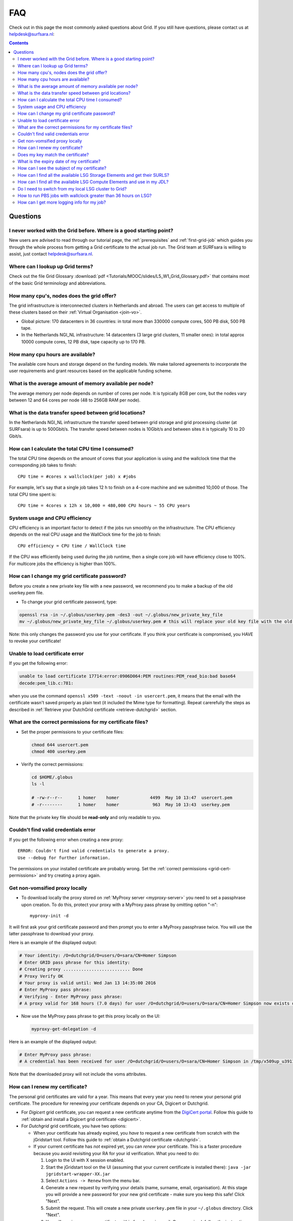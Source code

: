 .. _FAQ:

***
FAQ
***

Check out in this page the most commonly asked questions about Grid. If you still have questions, please contact us at helpdesk@surfsara.nl:

.. contents:: 
    :depth: 4  


=========
Questions
=========

.. _where-to-start:

I never worked with the Grid before. Where is a good starting point?
====================================================================

New users are advised to read through our tutorial page, the :ref:`prerequisites` and :ref:`first-grid-job` which guides you through the whole process from getting a Grid certificate to the actual job run. The Grid team at SURFsara is willing to assist, just contact helpdesk@surfsara.nl.


.. _grid-terms:

Where can I lookup up Grid terms?
=================================

Check out the file Grid Glossary :download:`pdf <Tutorials/MOOC/slides/L5_W1_Grid_Glossary.pdf>` that contains most of the basic Grid terminology and abbreviations.


.. _how-many-cpus:

How many cpu's, nodes does the grid offer?
===========================================

The grid infrastructure is interconnected clusters in Netherlands and abroad. The users can get access to multiple of these clusters based on their :ref:`Virtual Organisation <join-vo>`.

* Global picture: 170 datacenters in 36 countries: in total more than 330000 compute cores, 500 PB disk, 500 PB tape.

* In the Netherlands NGI_NL infrastructure: 14 datacenters (3 large grid clusters, 11 smaller ones): in total approx 10000 compute cores, 12 PB disk, tape capacity up to 170 PB.


.. _how-many-ch:

How many cpu hours are available?
=================================

The available core hours and storage depend on the funding models. We make tailored agreements to incorporate the user requirements and grant resources based on the applicable funding scheme.


.. _how-much-memory:

What is the average amount of memory available per node?
========================================================

The average memory per node depends on number of cores per node. It is typically 8GB per core, but the nodes vary between 12 and 64 cores per node (48 to 256GB RAM per node).


.. _transfer-speed:

What is the data transfer speed between grid locations?
=======================================================

In the Netherlands NGI_NL infrastructure the transfer speed between grid storage and grid processing cluster (at SURFsara) is up to 500Gbit/s. The transfer speed between nodes is 10Gbit/s and between sites it is typically 10 to 20 Gbit/s.


.. _cpu-time:

How can I calculate the total CPU time I consumed?
==================================================

The total CPU time depends on the amount of cores that your application is using and the wallclock time that the corresponding job takes to finish::

	CPU time = #cores x wallclock(per job) x #jobs	

For example, let's say that a single job takes 12 h to finish on a 4-core machine and we submitted 10,000 of those. The total CPU time spent is::

	CPU time = 4cores x 12h x 10,000 = 480,000 CPU hours ~ 55 CPU years 


.. _cpu-efficiency:

System usage and CPU efficiency
===============================

CPU efficiency is an important factor to detect if the jobs run smoothly on the infrastructure. The CPU efficiency depends on the real CPU usage and the WallClock time for the job to finish::

	CPU efficiency = CPU time / WallClock time

If the CPU was efficiently being used during the job runtime, then a single core job will have efficiency close to 100%. For multicore jobs the efficiency is higher than 100%.


.. _change-cert-pwd:

How can I change my grid certificate password?
==============================================

Before you create a new private key file with a new password, we recommend you to make a backup of the old userkey.pem file.

* To change your grid certificate password, type:

.. code-block:: bash

    openssl rsa -in ~/.globus/userkey.pem -des3 -out ~/.globus/new_private_key_file
    mv ~/.globus/new_private_key_file ~/.globus/userkey.pem # this will replace your old key file with the old password!

Note: this only changes the password you use for your certificate. If you think your certificate is compromised, you HAVE to revoke your certificate!


.. _unable-load-cert:

Unable to load certificate error
================================

If you get the following error:

.. code-block:: bash

    unable to load certificate 17714:error:0906D064:PEM routines:PEM_read_bio:bad base64
    decode:pem_lib.c:781:

when you use the command ``openssl x509 -text -noout -in usercert.pem``, it means that the email with the certificate wasn't saved properly as plain text (it included the Mime type for formatting). Repeat carerefully the steps as described in :ref:`Retrieve your DutchGrid certificate <retrieve-dutchgrid>` section. 


.. _grid-cert-permissions:

What are the correct permissions for my certificate files?
==========================================================

* Set the proper permissions to your certificate files:

  .. code-block:: bash

	chmod 644 usercert.pem
	chmod 400 userkey.pem

* Verify the correct permissions:

  .. code-block:: bash

	cd $HOME/.globus
	ls -l
	
	# -rw-r--r--      1 homer    homer            4499  May 10 13:47  usercert.pem
 	# -r--------      1 homer    homer             963  May 10 13:43  userkey.pem
 	
Note that the private key file should be **read-only** and only readable to you.


.. _valid-cred-error:

Couldn't find valid credentials error
=====================================

If you get the following error when creating a new proxy::

   ERROR: Couldn't find valid credentials to generate a proxy.
   Use --debug for further information.

The permissions on your installed certificate are probably wrong. Set the :ref:`correct permissions <grid-cert-permissions>` and try creating a proxy again.


.. _get-non-voms-proxy:

Get non-vomsified proxy locally
===============================

* To download locally the proxy stored on :ref:`MyProxy server <myproxy-server>` you need to set a passphrase upon creation. To do this, protect your proxy with a MyProxy pass phrase by omitting option "-n"::

    myproxy-init -d
    
It will first ask your grid certificate password and then prompt you to enter a MyProxy passphrase twice. You will use the latter passphrase to download your proxy. 

Here is an example of the displayed output:

.. code-block:: bash
    
    # Your identity: /O=dutchgrid/O=users/O=sara/CN=Homer Simpson
    # Enter GRID pass phrase for this identity:
    # Creating proxy .......................... Done
    # Proxy Verify OK
    # Your proxy is valid until: Wed Jan 13 14:35:00 2016
    # Enter MyProxy pass phrase:
    # Verifying - Enter MyProxy pass phrase:
    # A proxy valid for 168 hours (7.0 days) for user /O=dutchgrid/O=users/O=sara/CN=Homer Simpson now exists on px.grid.sara.nl.

* Now use the MyProxy pass phrase to get this proxy locally on the UI:

  .. code-block:: bash

    myproxy-get-delegation -d

Here is an example of the displayed output:

.. code-block:: bash

    # Enter MyProxy pass phrase:
    # A credential has been received for user /O=dutchgrid/O=users/O=sara/CN=Homer Simpson in /tmp/x509up_u39111. 
    
Note that the downloaded proxy will not include the voms attributes.


.. _renew-cert:

How can I renew my certificate?
===============================

The personal grid certificates are valid for a year. This means that every year you need to renew your personal grid certificate. The procedure for renewing your certificate depends on your CA, Digicert or Dutchgrid.

* For *Digicert* grid certificate, you can request a new certificate anytime from the `DigiCert portal`_. Follow this guide to :ref:`obtain and install a Digicert grid certificate <digicert>`.

* For *Dutchgrid* grid certificate, you have two options:

  * When your certificate has already expired, you *have* to request a new certificate from scratch with the jGridstart tool. Follow this guide to :ref:`obtain a Dutchgrid certificate <dutchgrid>`.
  * If your current certificate has *not* expired yet, you can *renew* your certificate. This is a faster procedure because you avoid revisiting your RA for your id verification. What you need to do: 
  
    1. Login to the UI  with X session enabled.
    2. Start the jGridstart tool on the UI (assuming that your current certificate is installed there): ``java -jar jgridstart-wrapper-XX.jar``
    3. Select ``Actions -> Renew`` from the menu bar.
    4. Generate a new request by verifying your details (name, surname, email, organisation). At this stage you will provide a new password for your new grid certificate - make sure you keep this safe! Click "Next".
    5. Submit the request. This will create a new private ``userkey.pem`` file in your ``~/.globus`` directory. Click "Next".
    6. You will receive your new certificate within few days via email. Once received, follow the instructions to :ref:`install it on the UI <retrieve-dutchgrid>`.
  
Keep in mind that when you renew your certificate the certificate key will change too. To avoid mixing up the old and new certificate files, check whether your new certificate and key :ref:`match each other <key-match>`.


.. _key-match:

Does my key match the certificate?
==================================

Using the modulus you can  see whether a key and a certificate match. The modulus is a short message which can be used to identify a private key and the key which was signed with the certificate. If they match, the certificate signs that private key. If not, you may have mixed up different key or certificate files.

To find the modulus of your key, use:

.. code-block:: bash

   openssl rsa -in userkey.pem -noout -modulus

which requires the key which you used to protect your key file.
To find the modulus of your certificate, use:

.. code-block:: bash

   openssl x509 -in usercert.pem -noout -modulus

If the moduli of the key file and the certificate file do not match, you
cannot use that combination to identify yourself.


.. _expiry-date:

What is the expiry date of my certificate?
===========================================

To find out when your certificate is valid, use:

.. code-block:: bash

   openssl x509 -in usercert.pem -noout -dates

This will tell you when your certificate is valid. 

Note that a key does not have a validity period.


.. _cert-subject:

How can I see the subject of my certificate?
============================================

The subject of a certificate is the human-readable identification of who the certificate belongs to. It usually contains your name, country, organization and your e-mail address.

To find out who the certificate belongs to, use:

.. code-block:: bash

   openssl x509 -in usercert.pem -noout -subject


.. _available-se:

How can I find all the available LSG Storage Elements and get their SURLS?
==========================================================================

* To find out the available SEs for a certain VO, type:

  .. code-block:: bash

	lcg-infosites --vo lsgrid se 
	
* To specify a specific SURL (srm URL), use the following syntax:

  .. code-block:: bash

	srm://gb-se-amc.amc.nl:8446/dpm/amc.nl/home/lsgrid/ # storage element at AMC

* A complete list of the LSG SURLs:

  .. code-block:: bash

	srm://gb-se-amc.amc.nl:8446/dpm/amc.nl/home/lsgrid/
	srm://gb-se-ams.els.sara.nl:8446/dpm/els.sara.nl/home/lsgrid
	srm://gb-se-emc.erasmusmc.nl:8446/dpm/erasmusmc.nl/home/lsgrid
	srm://gb-se-kun.els.sara.nl:8446/dpm/els.sara.nl/home/lsgrid
	srm://gb-se-lumc.lumc.nl:8446/dpm/lumc.nl/home/lsgrid
	srm://gb-se-tud.ewi.tudelft.nl:8446/dpm/ewi.tudelft.nl/home/lsgrid	
	srm://gb-se-wur.els.sara.nl:8446/dpm/els.sara.nl/home/lsgrid
	srm://srm.grid.sara.nl:8443/pnfs/grid.sara.nl/data/lsgrid
        srm://se.lsg.bcbr.uu.nl:8446/dpm/lsg.bcbr.uu.nl/home/lsgrid
        srm://se.lsg.maastrichtuniversity.nl:8446/dpm/lsg.maastrichtuniversity.nl/home/lsgrid
        srm://se.lsg.psy.vu.nl:8446/dpm/lsg.psy.vu.nl/home/lsgrid
	srm://gb-se-rug.sara.usor.nl:8446/dpm/sara.usor.nl/home/lsgrid



.. _available-ce:

How can I find all the available LSG Compute Elements and use in my JDL?
========================================================================

* To find out the available CEs for a certain VO, type:

  .. code-block:: bash

	lcg-infosites --vo lsgrid ce 
	
Note here that the Total, Running and Waiting numbers are per queue, and the CPU and Free number are per cluster.

* To specify a specific cluster in your JDL, use the following syntax:

  .. code-block:: bash

	Requirements = (RegExp("rug",other.GlueCEUniqueID)); # this requires the job to land on the "rug" site
	
	# or you can specify the full UI hostname
	Requirements = RegExp("gb-ce-lumc.lumc.nl",other.GlueCEUniqueID); # job lands at lumc


.. _why-lsg-to-grid:

Do I need to switch from my local LSG cluster to Grid?
======================================================
If your local cluster is too busy to get a priority or if you want to run hundreds of jobs at the same time, then we advise you to submit through the grid middleware instead of submitting to the queue directly. There is obviously more capacity when you scale out to multiple clusters and even if there is maintenance on one cluster, your jobs will then be scheduled on other clusters.  


.. _pbs-walltime:

How to run PBS jobs with wallclock greater than 36 hours on LSG?
================================================================ 
In order to run pbs jobs on LSG that last more than 36 hours, you need to use ``-q long`` flag in your ``qsub`` command when submitting the job:
 
* If you do not specify a queue (``-q`` flag) or lwalltime, then the medium queue is picked and jobs lasting more than 36 hours will be killed.
* If you do not specify a queue (``-q`` flag) but specify -lwalltime > 36h, then you request more walltime than the max walltime available in the default medium queue and the job does not start.
* If you specify a queue (``-q`` flag) it is sufficient to get your jobs run for 72 hours.


.. _get-log:

How can I get more logging info for my job?
===========================================

To find out more info about the status of your job, use:
 
.. code-block:: bash

	glite-wms-job-logging-info -v 2 https://wms2.grid.sara.nl:9000/PHyeyedC1EYBjP9l_Xq9mQ # replace with your job URL
	
And if you use a file to store your jobs, run:

.. code-block:: bash

	glite-wms-job-logging-info -v 2 -i jobIds # replace jobIds with your file


.. Links:
.. _`DigiCert portal`: https://digicert.com/sso
  	
